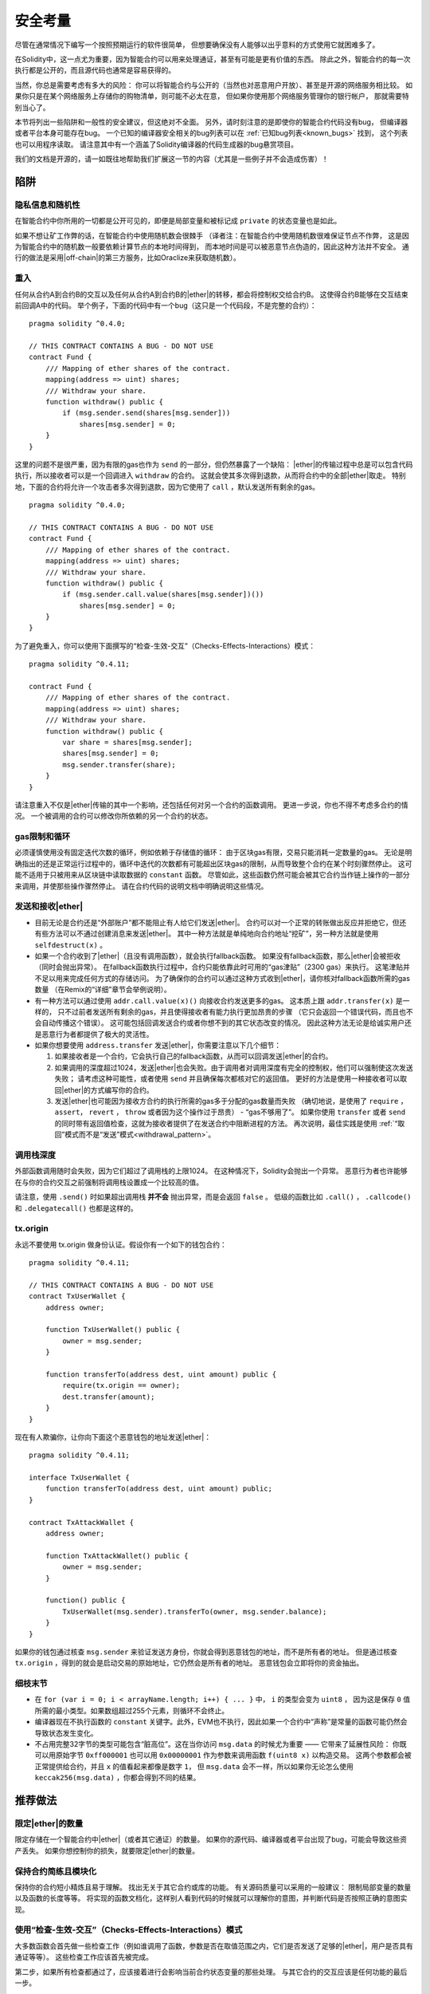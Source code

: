 .. include :: glossary.rst
.. _security_considerations:

#######################
安全考量
#######################

尽管在通常情况下编写一个按照预期运行的软件很简单，
但想要确保没有人能够以出乎意料的方式使用它就困难多了。

在Solidity中，这一点尤为重要，因为智能合约可以用来处理通证，甚至有可能是更有价值的东西。
除此之外，智能合约的每一次执行都是公开的，而且源代码也通常是容易获得的。

当然，你总是需要考虑有多大的风险：
你可以将智能合约与公开的（当然也对恶意用户开放）、甚至是开源的网络服务相比较。
如果你只是在某个网络服务上存储你的购物清单，则可能不必太在意，
但如果你使用那个网络服务管理你的银行帐户，
那就需要特别当心了。

本节将列出一些陷阱和一般性的安全建议，但这绝对不全面。
另外，请时刻注意的是即使你的智能合约代码没有bug，
但编译器或者平台本身可能存在bug。
一个已知的编译器安全相关的bug列表可以在 :ref:`已知bug列表<known_bugs>` 找到，
这个列表也可以用程序读取。
请注意其中有一个涵盖了Solidity编译器的代码生成器的bug悬赏项目。

我们的文档是开源的，请一如既往地帮助我们扩展这一节的内容（尤其是一些例子并不会造成伤害）！

********
陷阱
********

隐私信息和随机性
==================================

在智能合约中你所用的一切都是公开可见的，即便是局部变量和被标记成 ``private`` 的状态变量也是如此。

如果不想让矿工作弊的话，在智能合约中使用随机数会很棘手
（译者注：在智能合约中使用随机数很难保证节点不作弊，
这是因为智能合约中的随机数一般要依赖计算节点的本地时间得到，
而本地时间是可以被恶意节点伪造的，因此这种方法并不安全。
通行的做法是采用|off-chain|的第三方服务，比如Oraclize来获取随机数）。

重入
===========

任何从合约A到合约B的交互以及任何从合约A到合约B的|ether|的转移，都会将控制权交给合约B。
这使得合约B能够在交互结束前回调A中的代码。
举个例子，下面的代码中有一个bug（这只是一个代码段，不是完整的合约）：

::

    pragma solidity ^0.4.0;

    // THIS CONTRACT CONTAINS A BUG - DO NOT USE
    contract Fund {
        /// Mapping of ether shares of the contract.
        mapping(address => uint) shares;
        /// Withdraw your share.
        function withdraw() public {
            if (msg.sender.send(shares[msg.sender]))
                shares[msg.sender] = 0;
        }
    }

这里的问题不是很严重，因为有限的gas也作为 ``send`` 的一部分，但仍然暴露了一个缺陷：
|ether|的传输过程中总是可以包含代码执行，所以接收者可以是一个回调进入 ``withdraw`` 的合约。
这就会使其多次得到退款，从而将合约中的全部|ether|取走。
特别地，下面的合约将允许一个攻击者多次得到退款，因为它使用了 ``call`` ，默认发送所有剩余的gas。

::

    pragma solidity ^0.4.0;

    // THIS CONTRACT CONTAINS A BUG - DO NOT USE
    contract Fund {
        /// Mapping of ether shares of the contract.
        mapping(address => uint) shares;
        /// Withdraw your share.
        function withdraw() public {
            if (msg.sender.call.value(shares[msg.sender])())
                shares[msg.sender] = 0;
        }
    }

为了避免重入，你可以使用下面撰写的“检查-生效-交互”（Checks-Effects-Interactions）模式：

::

    pragma solidity ^0.4.11;

    contract Fund {
        /// Mapping of ether shares of the contract.
        mapping(address => uint) shares;
        /// Withdraw your share.
        function withdraw() public {
            var share = shares[msg.sender];
            shares[msg.sender] = 0;
            msg.sender.transfer(share);
        }
    }

请注意重入不仅是|ether|传输的其中一个影响，还包括任何对另一个合约的函数调用。
更进一步说，你也不得不考虑多合约的情况。
一个被调用的合约可以修改你所依赖的另一个合约的状态。

gas限制和循环
===================

必须谨慎使用没有固定迭代次数的循环，例如依赖于存储值的循环：
由于区块gas有限，交易只能消耗一定数量的gas。
无论是明确指出的还是正常运行过程中的，循环中迭代的次数都有可能超出区块gas的限制，从而导致整个合约在某个时刻骤然停止。
这可能不适用于只被用来从区块链中读取数据的 ``constant`` 函数。
尽管如此，这些函数仍然可能会被其它合约当作链上操作的一部分来调用，并使那些操作骤然停止。
请在合约代码的说明文档中明确说明这些情况。

发送和接收|ether|
===========================

- 目前无论是合约还是“外部账户”都不能阻止有人给它们发送|ether|。
  合约可以对一个正常的转账做出反应并拒绝它，但还有些方法可以不通过创建消息来发送|ether|。
  其中一种方法就是单纯地向合约地址“挖矿”，另一种方法就是使用 ``selfdestruct(x)`` 。

- 如果一个合约收到了|ether|（且没有调用函数），就会执行fallback函数。
  如果没有fallback函数，那么|ether|会被拒收（同时会抛出异常）。
  在fallback函数执行过程中，合约只能依靠此时可用的“gas津贴”（2300 gas）来执行。
  这笔津贴并不足以用来完成任何方式的存储访问。
  为了确保你的合约可以通过这种方式收到|ether|，请你核对fallback函数所需的gas数量
  （在Remix的“详细”章节会举例说明）。

- 有一种方法可以通过使用 ``addr.call.value(x)()`` 向接收合约发送更多的gas。
  这本质上跟 ``addr.transfer(x)`` 是一样的，
  只不过前者发送所有剩余的gas，并且使得接收者有能力执行更加昂贵的步骤
  （它只会返回一个错误代码，而且也不会自动传播这个错误）。
  这可能包括回调发送合约或者你想不到的其它状态改变的情况。
  因此这种方法无论是给诚实用户还是恶意行为者都提供了极大的灵活性。

- 如果你想要使用 ``address.transfer`` 发送|ether|，你需要注意以下几个细节：

  1. 如果接收者是一个合约，它会执行自己的fallback函数，从而可以回调发送|ether|的合约。
  2. 如果调用的深度超过1024，发送|ether|也会失败。由于调用者对调用深度有完全的控制权，他们可以强制使这次发送失败；
     请考虑这种可能性，或者使用 ``send`` 并且确保每次都核对它的返回值。
     更好的方法是使用一种接收者可以取回|ether|的方式编写你的合约。
  3. 发送|ether|也可能因为接收方合约的执行所需的gas多于分配的gas数量而失败
     （确切地说，是使用了 ``require`` ， ``assert``， ``revert`` ， ``throw`` 或者因为这个操作过于昂贵） - “gas不够用了”。
     如果你使用 ``transfer`` 或者 ``send`` 的同时带有返回值检查，这就为接收者提供了在发送合约中阻断进程的方法。
     再次说明，最佳实践是使用 :ref:`“取回”模式而不是“发送”模式<withdrawal_pattern>`。

调用栈深度
===============

外部函数调用随时会失败，因为它们超过了调用栈的上限1024。
在这种情况下，Solidity会抛出一个异常。
恶意行为者也许能够在与你的合约交互之前强制将调用栈设置成一个比较高的值。

请注意，使用 ``.send()`` 时如果超出调用栈 **并不会** 抛出异常，而是会返回 ``false`` 。
低级的函数比如 ``.call()`` ， ``.callcode()`` 和 ``.delegatecall()`` 也都是这样的。

tx.origin
=========

永远不要使用 tx.origin 做身份认证。假设你有一个如下的钱包合约：

::

    pragma solidity ^0.4.11;

    // THIS CONTRACT CONTAINS A BUG - DO NOT USE
    contract TxUserWallet {
        address owner;

        function TxUserWallet() public {
            owner = msg.sender;
        }

        function transferTo(address dest, uint amount) public {
            require(tx.origin == owner);
            dest.transfer(amount);
        }
    }

现在有人欺骗你，让你向下面这个恶意钱包的地址发送|ether|：

::

    pragma solidity ^0.4.11;

    interface TxUserWallet {
        function transferTo(address dest, uint amount) public;
    }

    contract TxAttackWallet {
        address owner;

        function TxAttackWallet() public {
            owner = msg.sender;
        }

        function() public {
            TxUserWallet(msg.sender).transferTo(owner, msg.sender.balance);
        }
    }

如果你的钱包通过核查 ``msg.sender`` 来验证发送方身份，你就会得到恶意钱包的地址，而不是所有者的地址。
但是通过核查 ``tx.origin`` ，得到的就会是启动交易的原始地址，它仍然会是所有者的地址。
恶意钱包会立即将你的资金抽出。


细枝末节
=============

- 在 ``for (var i = 0; i < arrayName.length; i++) { ... }`` 中， ``i`` 的类型会变为 ``uint8`` ，
  因为这是保存 ``0`` 值所需的最小类型。如果数组超过255个元素，则循环不会终止。
- 编译器现在不执行函数的 ``constant`` 关键字。此外，EVM也不执行，因此如果一个合约中“声称”是常量的函数可能仍然会导致状态发生变化。
- 不占用完整32字节的类型可能包含“脏高位”。这在当你访问 ``msg.data`` 的时候尤为重要 —— 它带来了延展性风险：
  你既可以用原始字节 ``0xff000001`` 也可以用 ``0x00000001`` 作为参数来调用函数 ``f(uint8 x)`` 以构造交易。
  这两个参数都会被正常提供给合约，并且 ``x`` 的值看起来都像是数字 ``1``，
  但 ``msg.data`` 会不一样，所以如果你无论怎么使用 ``keccak256(msg.data)`` ，你都会得到不同的结果。

***************
推荐做法
***************

限定|ether|的数量
============================

限定存储在一个智能合约中|ether|（或者其它通证）的数量。
如果你的源代码、编译器或者平台出现了bug，可能会导致这些资产丢失。
如果你想控制你的损失，就要限定|ether|的数量。

保持合约简练且模块化
=========================

保持你的合约短小精炼且易于理解。
找出无关于其它合约或库的功能。
有关源码质量可以采用的一般建议：
限制局部变量的数量以及函数的长度等等。
将实现的函数文档化，这样别人看到代码的时候就可以理解你的意图，并判断代码是否按照正确的意图实现。

使用“检查-生效-交互”（Checks-Effects-Interactions）模式
===========================================

大多数函数会首先做一些检查工作（例如谁调用了函数，参数是否在取值范围之内，它们是否发送了足够的|ether|，用户是否具有通证等等）。
这些检查工作应该首先被完成。

第二步，如果所有检查都通过了，应该接着进行会影响当前合约状态变量的那些处理。
与其它合约的交互应该是任何功能的最后一步。

早期合约延迟了一些效果的产生，为了等待外部函数调用以非错误状态返回。
由于上文所述的重入问题，这通常会导致严重的后果。

请注意，对已知合约的调用反过来也可能导致对未知合约的调用，所以最好是一直保持使用这个模式编写代码。

包含故障-安全（Fail-Safe）模式
========================

尽管将系统完全去中心化可以省去许多中间环节，但包含某种故障-安全模式仍然是好的做法，尤其是对于新的代码来说：

你可以在你的智能合约中增加一个函数实现某种程度上的自检查，比如“|ether|是否会泄露？”，
“通证的总和是否与合约的余额相等？”等等。
请记住，你不能使用太多的gas，所以可能需要通过|off-chain|计算来辅助。

如果自检查没有通过，合约就会自动切换到某种“故障安全”模式，
例如，关闭大部分功能，将控制权交给某个固定的可信第三方，或者将合约转换成一个简单的“退回我的钱”合约。

*******************
形式化验证
*******************

使用形式化验证可以执行自动化的数学证明，保证源代码符合特定的正式规范。
规范仍然是正式的（就像源代码一样），但通常要简单得多。

请注意形式化验证本身只能帮助你理解你做的（规范）和你怎么做（实际的实现）的之间的差别。
你仍然需要检查这个规范是否是想要的，而且没有漏掉由它产生的任何非计划内的效果。
